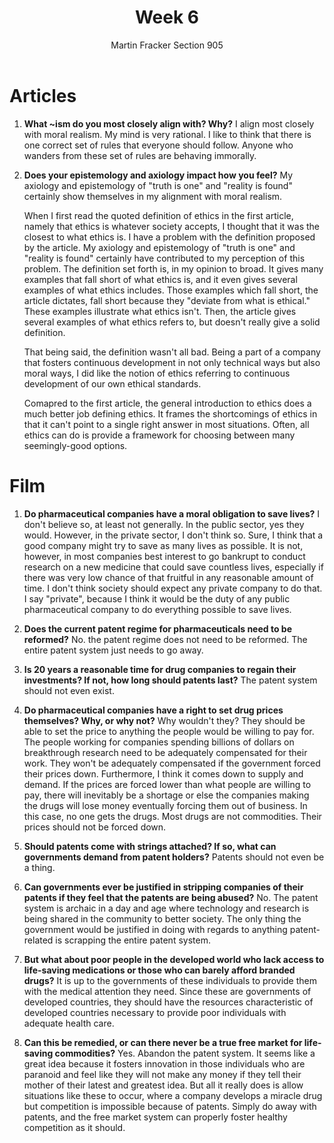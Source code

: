 #+OPTIONS: toc:nil num:nil
#+AUTHOR: Martin Fracker Section 905
#+LATEX_HEADER: \usepackage[margin=1in]{geometry}
#+TITLE: Week 6
* Articles
1. *What ~ism do you most closely align with? Why?* I align most closely with
   moral realism. My mind is very rational. I like to think that there is one
   correct set of rules that everyone should follow. Anyone who wanders from
   these set of rules are behaving immorally. 
2. *Does your epistemology and axiology impact how you feel?* 
   My axiology and epistemology of "truth is one" and "reality is found"
   certainly show themselves in my alignment with moral realism.

   When I first read the quoted definition of ethics in the first article,
   namely that ethics is whatever society accepts, I thought that it was the
   closest to what ethics is. I have a problem with the definition proposed by
   the article. My axiology and epistemology of "truth is one" and "reality is
   found" certainly have contributed to my perception of this problem. The
   definition set forth is, in my opinion to broad. It gives many examples that
   fall short of what ethics is, and it even gives several examples of what
   ethics includes. Those examples which fall short, the article dictates, fall
   short because they "deviate from what is ethical." These examples illustrate
   what ethics isn't. Then, the article gives several examples of what ethics
   refers to, but doesn't really give a solid definition.

   That being said, the definition wasn't all bad. Being a part of a company
   that fosters continuous development in not only technical ways but also moral
   ways, I did like the notion of ethics referring to continuous development of
   our own ethical standards.

   Comapred to the first article, the general introduction to ethics does a much
   better job defining ethics. It frames the shortcomings of ethics in that it
   can't point to a single right answer in most situations. Often, all ethics
   can do is provide a framework for choosing between many seemingly-good options.
* Film
1. *Do pharmaceutical companies have a moral obligation to save lives?* I don't
   believe so, at least not generally. In the public sector, yes they would.
   However, in the private sector, I don't think so. Sure, I think that a good
   company might try to save as many lives as possible. It is not, however, in
   most companies best interest to go bankrupt to conduct research on a new
   medicine that could save countless lives, especially if there was very low
   chance of that fruitful in any reasonable amount of time. I don't think
   society should expect any private company to do that. I say "private",
   because I think it would be the duty of any public pharmaceutical company to
   do everything possible to save lives.

2. *Does the current patent regime for pharmaceuticals need to be reformed?* No.
   the patent regime does not need to be reformed. The entire patent system just
   needs to go away.

3. *Is 20 years a reasonable time for drug companies to regain their
   investments? If not, how long should patents last?* The patent system should
   not even exist.

4. *Do pharmaceutical companies have a right to set drug prices themselves? Why,
   or why not?* Why wouldn't they? They should be able to set the price to
   anything the people would be willing to pay for. The people working for
   companies spending billions of dollars on breakthrough research need to be
   adequately compensated for their work. They won't be adequately compensated
   if the government forced their prices down. Furthermore, I think it comes
   down to supply and demand. If the prices are forced lower than what people are
   willing to pay, there will inevitably be a shortage or else the companies
   making the drugs will lose money eventually forcing them out of business. In
   this case, no one gets the drugs. Most drugs are not commodities. Their
   prices should not be forced down.

5. *Should patents come with strings attached? If so, what can governments
   demand from patent holders?* Patents should not even be a thing.

6. *Can governments ever be justified in stripping companies of their patents if
   they feel that the patents are being abused?* No. The patent system is
   archaic in a day and age where technology and research is being shared in the
   community to better society. The only thing the government would be justified
   in doing with regards to anything patent-related is scrapping the entire
   patent system.

7. *But what about poor people in the developed world who lack access to
   life-saving medications or those who can barely afford branded drugs?* It is
   up to the governments of these individuals to provide them with the medical
   attention they need. Since these are governments of developed countries, they
   should have the resources characteristic of developed countries necessary to
   provide poor individuals with adequate health care.
10. *Can this be remedied, or can there never be a true free market for
    life-saving commodities?* Yes. Abandon the patent system. It seems like a
    great idea because it fosters innovation in those individuals who are
    paranoid and feel like they will not make any money if they tell their
    mother of their latest and greatest idea. But all it really does is allow
    situations like these to occur, where a company develops a miracle drug but
    competition is impossible because of patents. Simply do away with patents,
    and the free market system can properly foster healthy competition as it should. 
